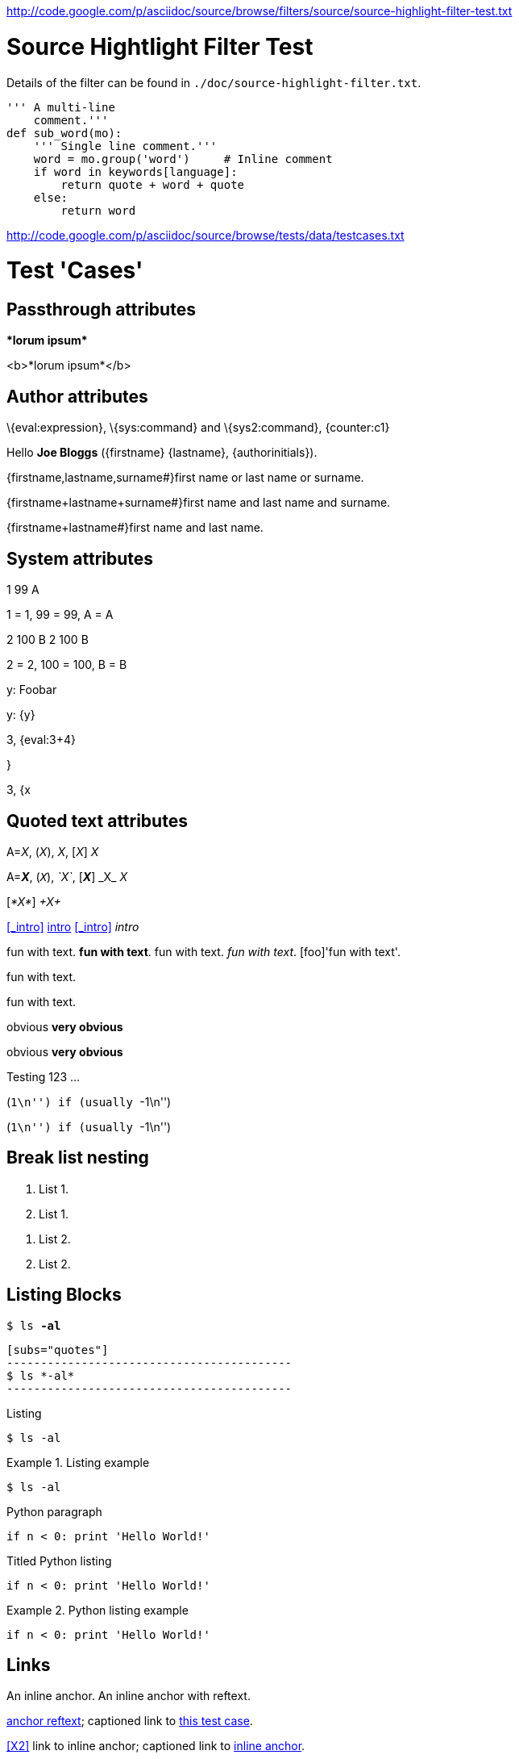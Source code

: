 <http://code.google.com/p/asciidoc/source/browse/filters/source/source-highlight-filter-test.txt>

Source Hightlight Filter Test
=============================

Details of the filter can be found in
`./doc/source-highlight-filter.txt`.

[source,python]
---------------------------------------------------------------------
''' A multi-line
    comment.'''
def sub_word(mo):
    ''' Single line comment.'''
    word = mo.group('word')     # Inline comment
    if word in keywords[language]:
        return quote + word + quote
    else:
        return word
---------------------------------------------------------------------




<http://code.google.com/p/asciidoc/source/browse/tests/data/testcases.txt>

//
// A collection of AsciiDoc test cases.
//

Test 'Cases'
============
:author: Joe Bloggs
// Web page meta data.
:keywords:    AsciiDoc, DocBook, EPUB, slideshow
:description: AsciiDoc is a text document format for writing short documents, +
              articles, books, slideshows and UNIX man pages.
:replacements.(\w)'(\w): \1&#8217;\2


== Passthrough attributes ==
ifdef::basebackend-docbook[]
:passtest: pass:[<emphasis>*lorum ipsum*</emphasis>]
endif::basebackend-docbook[]
ifdef::basebackend-html[]
:passtest: pass:[<b>*lorum ipsum*</b>]
endif::basebackend-html[]
{passtest}

ifdef::basebackend-docbook[]
:passtest: pass:specialcharacters,quotes[<emphasis>*lorum ipsum*</emphasis>]
endif::basebackend-docbook[]
ifdef::basebackend-html[]
:passtest: pass:specialcharacters,quotes[<b>*lorum ipsum*</b>]
endif::basebackend-html[]
{passtest}


== Author attributes ==
\{eval:expression}, \{sys:command} and \{sys2:command}, \{counter:c1}

Hello *{author}* ({firstname} {lastname}, {authorinitials}).

{firstname,lastname,surname#}first name or last name or surname.

{firstname+lastname+surname#}first name and last name and surname.

{firstname+lastname#}first name and last name.


== System attributes ==
{counter:c1} {counter:c2:99} {counter:c3:A}

{c1} = 1, {c2} = 99, {c3} = A

{counter:c1} {counter:c2:99} {counter:c3:A}
{c1} {c2} {c3}

{c1} = 2, {c2} = 100, {c3} = B

{set:y:Foobar}
y: {y}

{set:y!}

y: {y}

:x: 3
:y: {eval:{x}+4}

{x}, {y}

{set:y:{x}}

{x}, {y}


== Quoted text attributes ==

A=_X_, (_X_), _X_, [_X_] _X_

A=*_X_*, (`_X_`), _`X`_, [*_X_*] +_X_+ _X_

// These two illustrate that nesting doesn't always work.
[_*X*_] _+X+_

[[_intro]]
<<_intro>> <<_intro,intro>> xref:_intro[] _intro_

// Quote attributes.
[foo]#fun with text#.
[foo bar]*fun with text*.
[foo]+fun with text+.
[foo]_fun with text_.
[foo]'fun with text'.

[foo]$$fun with text$$.

[foo]+++fun with text+++.

[red]#obvious#
[big red yellowback]*very obvious*

[red]#obvious#
[big red
yellowback]*very
obvious*

[firstletter]##T##esting 123 ...

(``+1\n+'') if (usually ``+-1\n+'')

(``++1\n++'') if (usually ``++-1\n++'')


== Break list nesting ==
1. List 1.
2. List 1.

// New list.
a. List 2.
b. List 2.


== Listing Blocks ==
[subs="quotes"]
------------------------------------------
$ ls *-al*
------------------------------------------

[listing]
..........................................
[subs="quotes"]
------------------------------------------
$ ls *-al*
------------------------------------------
..........................................

.Listing
------------------------------------------
$ ls -al
------------------------------------------

.Listing example
==========================================
------------------------------------------
$ ls -al
------------------------------------------
==========================================

.Python paragraph
[source,python]
if n < 0: print 'Hello World!'

.Titled Python listing
[source,python]
------------------------------------------
if n < 0: print 'Hello World!'
------------------------------------------

.Python listing example
==========================================
[source,python]
------------------------------------------
if n < 0: print 'Hello World!'
------------------------------------------
==========================================


[[X1,anchor reftext]]
== Links ==
An [[X2]] inline anchor.
An [[X3, anchor reftext]] inline anchor with reftext.

<<X1>>; captioned link to <<X1,this test case>>.

<<X2>> link to inline anchor; captioned link to <<X2,inline anchor>>.

Link to <<X3>> anchor.

An example link to a bibliography entry <<Test::Unit>>.

[horizontal]
[[[Test::Unit]]]:: http://ruby-doc.org/stdlib/libdoc/test/unit/rdoc/classes/Test/Unit.html


== Titles ==

[float]
===== Level 4 =====
[float]
==== Level 3 ====
[float]
=== Level 2 ===
[float]
== Level 1 ==
[float]
Level 4
+++++++
[float]
Level 3
^^^^^^^
[float]
Level 2
~~~~~~~
[float]
Level 1
-------

.Block title
Lorum ipsum.


== Lists ==

Bulleted:

- item text
* item text
** item text
*** item text
**** item text
***** item text

Numbered:

1. arabic (decimal) numbering
a. loweralpha numbering
A. upperalpha numbering
i) lowerroman numbering
I) upperroman numbering
. arabic (decimal) numbering
.. loweralpha numbering
... lowerroman numbering
.... upperalpha numbering
..... upperroman numbering

Labeled:

label:: item text
label;; item text
label::: item text
label:::: item text

With item anchor:

one:: Item one.
[[item_two]]two:: Item two.
three:: Item three.


== Inline passthroughs ==

- Test pass:[`ABC`].
- Test `pass:[ABC]`.
- The `++i` and `++j` auto-increments.
- Paths `~/.vim` and `~/docs`.
- The `__init__` method.
- The `{id}` attribute.

List start number test:

[start=7]
. List item 7.
. List item 8.

== Images

=== Block images

[[tiger_image]]
.Tyger tyger
image::../../images/tiger.png[Tyger tyger]

:height: 250
:width: 350
.Tyger tyger two
image::../../images/tiger.png[caption="Figure 2: ", alt="Tiger", align="center"]
:height!:
:width!:

// Images and icons directories.
:imagesdir: ../../doc
image::music2.png[]

:icons:
:iconsdir:  ../../images/icons
NOTE: Lorum ipsum.

:icons!:

ifdef::backend-xhtml11[]
:imagesdir: ../../images
:data-uri:
image:smallnew.png[NEW] 'testing' `123`.

endif::[]

:data-uri!:

=== Inline images

:imagesdir: ../../images

Inline image image:smallnew.png[]

Inline image image:smallnew.png[NEW!]

Inline image image:smallnew.png["NEW!",title="Small new"]


== Admonishments

NOTE: Lorum ipsum.

TIP: Lorum ipsum.

WARNING: Lorum ipsum.

CAUTION: Lorum ipsum.

IMPORTANT: Lorum ipsum.

// With icon images.
:icons:
:iconsdir:  ../../images/icons

NOTE: Lorum ipsum.

TIP: Lorum ipsum.

WARNING: Lorum ipsum.

CAUTION: Lorum ipsum.

IMPORTANT: Lorum ipsum.

:icons!:

== Backslash escapes

.Apostrophe
Don't vs don\'t.

.Exceptions
There are a number of  exceptions to the usual single backslash rule
-- mostly relating to URL macros that  have two syntaxes or quoting
ambiguity.  Here are some non-standard escape examples:

[cols="l,v",width="40%",options="header"]
|========================================
|AsciiDoc | Renders

2*|
\srackham@methods.co.nz
<\srackham@methods.co.nz>
\mailto:[\srackham@methods.co.nz]

2*|
\http://www.foo1.co.nz
\\http://www.foobar.com[]
\\http://www.foobar.com[Foobar Limited]

2*|
A C\++ Library for C++
\\``double-quotes''
\*\*F**ile Open\...
|========================================


== Paragraphs

.Normal paragraph
This is a *bold* a line
This is a 'strong' line
This is another _strong_ line

.Literal paragraph
[literal]
This is a *bold* a line
This is a 'strong' line
This is another _strong_ line

.Verse paragraph
[verse]
This is a *bold* a line
This is a 'strong' line
This is another _strong_ line

.Indented (literal) paragraph
  This is a *bold* a line
  This is a 'strong' line
  This is another _strong_ line

.Indented with quotes substitution
[subs="quotes"]
  This is a *bold* a line
  This is a 'strong' line
  This is another _strong_ line

.Literal paragraph with quotes substitution
["literal",subs="quotes"]
This is a *bold* a line
This is a 'strong' line
This is another _strong_ line

ifndef::basebackend-docbook[]
.Monospaced paragraph with line breaks
+This is a *bold* line+ +
+This is a 'strong' line+ +
+This is another _strong_ line+


.Another monospaced paragraph with line breaks
+This is a *bold* a line +
This is a 'strong' line +
This is another _strong_ line+

endif::basebackend-docbook[]

.Literal block with quotes substitution
[subs="quotes"]
.............................
This is a *bold* a line
This is a 'strong' line
This is another _strong_ line
.............................

[verse, William Blake, from Auguries of Innocence]
To see a world in a grain of sand,
And a heaven in a wild flower,
Hold infinity in the palm of your hand,
And eternity in an hour.

[quote, Bertrand Russell, The World of Mathematics (1956)]
A good notation has subtlety and suggestiveness which at times makes
it almost seem like a live teacher.


URLs
----
Mail Addresses
~~~~~~~~~~~~~~
joe_bloggs@mail_server.com_

joe-bloggs@mail-server.com.

joe-bloggs@mail-server.com,joe-bloggs@mail-server.com,

mailto:joe-bloggs@mail-server.com[Mail]

mailto:joe_bloggs@mail_server.com[Mail]

mailto:joe.bloggs@mail.server.com[Mail]

joe.bloggs@mail.server.com +
lorum ipsum.


Comments
--------
/////////////////////////////////////////////////////////////////////
A comment
block.
/////////////////////////////////////////////////////////////////////

// This is a comment line.

Qui in magna commodo, est labitur dolorum an. Est ne magna primis.
// Inline comment line.
adolescens. Sit munere ponderum dignissim et. Minim luptatum et.

:showcomments:
// This comment line will be displayed in the output.

Qui in magna commodo, est labitur dolorum an. Est ne magna primis.
// Visible inline comment line.
adolescens. Sit munere ponderum dignissim et. Minim luptatum et.

/////////////////////////////////////////////////////////////////////
Comment blocks are never displayed in the output.
/////////////////////////////////////////////////////////////////////

:showcomments!:

[[comment_macro]]
.Block title
// Block macro comment does not consume titles or attributes.
Lorum ipsum.

[[comment_block]]
.Block title
/////////////////////////////////////////////////////////////////////
Delimited comment block does not consume titles or attributes.
/////////////////////////////////////////////////////////////////////
Lorum ipsum.


ifdef::basebackend-docbook[]
[glossary]
List of terms
-------------
Using positional attribute to specify section template.

[glossary]
A glossary term::
  The corresponding (indented) definition.

A second glossary term::
  The corresponding (indented) definition.

[template="glossary"]
List of terms
-------------
Using named 'template' attribute to specify section template.

[glossary]
A glossary term::
  The corresponding (indented) definition.

A second glossary term::
  The corresponding (indented) definition.

endif::basebackend-docbook[]

Index Terms
-----------
Multi-passthough substitution (see
http://groups.google.com/group/asciidoc/browse_frm/thread/1269dc2feb1a482c)
((`foo`))
(((foo,`bar`)))
(((foo,`bar`,`two`)))

Table with fractional column width units
----------------------------------------
NOTE: 'pagewidth' and 'pageunits' only apply to DocBook outputs.

:miscellaneous.pagewidth: 17.5
:miscellaneous.pageunits: cm

.Horizontal and vertical source data
[width="50%",cols="3,^2,^2,10",options="header"]
|=========================================================
|Date |Duration |Avg HR |Notes

|22-Aug-08 |10:24 | 157 |
Worked out MSHR (max sustainable heart rate) by going hard
for this interval.

|22-Aug-08 |23:03 | 152 |
Back-to-back with previous interval.

|24-Aug-08 |40:00 | 145 |
Moderately hard interspersed with 3x 3min intervals (2min
hard + 1min really hard taking the HR up to 160).

|=========================================================

Floating tables and images
--------------------------
.Simple table
[float="left",width="15%"]
|=======
|1 |2 |A
|3 |4 |B
|5 |6 |C
|=======

.Tiger
[float="right"]
image::images/tiger.png["Tiger image"]

unfloat::[]

Section level offsets
---------------------
At level 1

:leveloffset: -1
Section title
^^^^^^^^^^^^^
At level 2

:leveloffset: 0
Section title
~~~~~~~~~~~~~
At level 2

:leveloffset: 2
Section title
-------------
At level 3

:leveloffset!:
:numbered!:

Section level offsets
---------------------
At level 1

Single-quoted attributes
------------------------
[quote,'http://en.wikipedia.org/wiki/Samuel_Johnson[Samuel Johnson]']
_____________________________________________________________________
Sir, a woman's preaching is like a dog's walking on his hind legs. It
is not done well; but you are surprised to find it done at all.
_____________________________________________________________________

["quote","'http://en.wikipedia.org/wiki/Samuel_Johnson[Samuel Johnson]'"]
_____________________________________________________________________
Sir, a woman's preaching is like a dog's walking on his hind legs. It
is not done well; but you are surprised to find it done at all.
_____________________________________________________________________

Footnotes
---------
Qui in magna commodo, est labitur dolorum an. Est ne magna primis
adolescens. Sit munere ponderum dignissim et. Minim luptatum et vel.
footnote:[footnote one.
Qui in magna commodo, est labitur dolorum an. Est ne magna primis
adolescens. Sit munere ponderum dignissim et. Minim luptatum et vel.
Qui in magna commodo, est labitur dolorum an. Est ne magna primis
adolescens. Sit munere ponderum dignissim et. Minim luptatum et vel.]
Qui in magna commodo, est labitur dolorum an. Est ne magna primis
adolescens. Sit munere ponderum dignissim et. Minim luptatum et vel.
footnoteref:["F2","footnote two.
Qui in magna commodo, est labitur dolorum an. Est ne magna primis
adolescens. Sit munere ponderum dignissim et. Minim luptatum et vel."]
Qui in magna commodo, est labitur dolorum an. Est ne magna primis
adolescens. Sit munere ponderum dignissim et. Minim luptatum et vel
footnoteref:[F2].
Qui in magna commodo, est labitur dolorum an. Est ne magna primis
adolescens. Sit munere ponderum dignissim et. Minim luptatum et vel.
footnote:[http://www.methods.co.nz/asciidoc/ Qui in magna commodo,
est labitur dolorum an. Est ne magna primis adolescens. Sit munere
ponderum dignissim et. Minim luptatum et vel
image:images/smallnew.png[]]
Qui in magna commodo, est labitur dolorum an. Est ne magna primis
adolescens. Sit munere ponderum dignissim et. Minim luptatum et vel.
footnote:[http://www.methods.co.nz/asciidoc/]
Qui in magna commodo, est labitur dolorum an. Est ne magna primis
adolescens. Sit munere ponderum dignissim et. Minim luptatum et
vel footnote:[http://www.methods.co.nz/asciidoc/[AsciiDoc website].].
Qui in magna commodo, est labitur dolorum an. Est ne magna primis
adolescens. Sit munere ponderum dignissim et. Minim luptatum et
footnoteref:[F3,A footnote&#44; &#34;with an image&#34;
image:images/smallnew.png[]].


Rulers and page breaks
----------------------

Lorum ipsum...

''''''''''''''''''''''''''''''''''''''''''''''''''''''''''''''''

Lorum ipsum...

<<<

Lorum ipsum...
